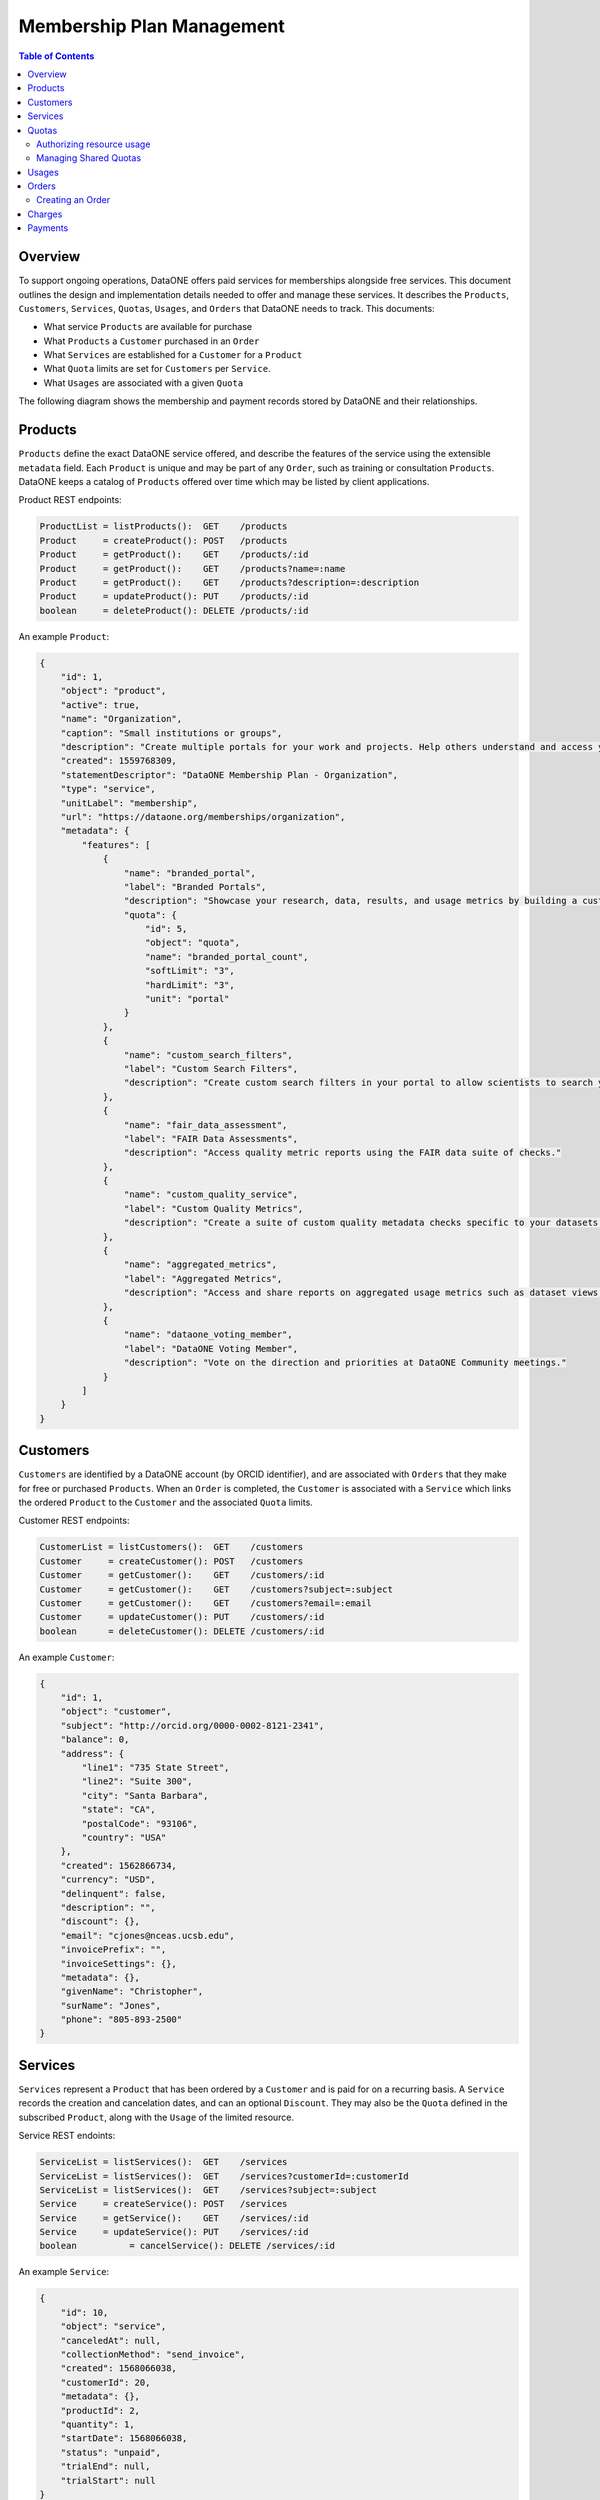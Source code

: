 Membership Plan Management
==========================

.. contents:: Table of Contents
    :depth: 2

Overview
--------

To support ongoing operations, DataONE offers paid services for memberships alongside free services. This document outlines the design and implementation details needed to offer and manage these services. It describes the ``Products``, ``Customers``, ``Services``, ``Quotas``, ``Usages``, and ``Orders`` that DataONE needs to track. This documents:

- What service ``Products`` are available for purchase
- What ``Products`` a ``Customer`` purchased in an ``Order``
- What ``Services`` are established for a ``Customer`` for a ``Product``
- What ``Quota`` limits are set for ``Customers`` per ``Service``.
- What ``Usages`` are associated with a given ``Quota``

The following diagram shows the membership and payment records stored by DataONE and their relationships.

..
    @startuml images/overview.png
    !include ./plantuml-styles.txt
    class Product {
    }
    class Feature {
    }
    class Customer {
    }
    class Service {
    }
    class Order {
    }
    class Quota {
    }
    class Usage {
    }
    

    Customer "1" --o "n" Order : "          "
    Order "0" -right-o "n" Product : "          "
    Customer "0" -right-o "n" Service : "          "
    Service "1" -up-o "1" Product : "          "
    Service "1" -right-o "n" Quota : "          "
    Quota "1" -right-o "n" Usage : "          "
    Product "0" -right-o "n" Feature : "          "
    Feature "0" -down-o "1" Quota : "          "
    @enduml
    
.. image:: images/overview.png

Products
--------

``Products`` define the exact DataONE service offered, and describe the features of the service using the extensible ``metadata`` field.  Each ``Product`` is unique and may be part of any ``Order``, such as training or consultation ``Products``.  DataONE keeps a catalog of ``Products`` offered over time which may be listed by client applications.

Product REST endpoints:

.. code::
    
    ProductList = listProducts():  GET    /products
    Product     = createProduct(): POST   /products
    Product     = getProduct():    GET    /products/:id
    Product     = getProduct():    GET    /products?name=:name
    Product     = getProduct():    GET    /products?description=:description
    Product     = updateProduct(): PUT    /products/:id
    boolean     = deleteProduct(): DELETE /products/:id

..
    @startuml images/product.png
    !include ./plantuml-styles.txt

    class Product {
        id: integer
        object: string
        active: boolean
        amount: integer
        name: string
        caption: string
        currency: string
        created: timestamp
        description: string
        interval: string
        statementDescriptor: string
        type: string
        unitLabel: string
        url: string
        metadata: hash
    }
    @enduml

.. image:: images/product.png

An example ``Product``:

.. code:: json

    {
        "id": 1,
        "object": "product",
        "active": true,
        "name": "Organization",
        "caption": "Small institutions or groups",
        "description": "Create multiple portals for your work and projects. Help others understand and access your data.",
        "created": 1559768309,
        "statementDescriptor": "DataONE Membership Plan - Organization",
        "type": "service",
        "unitLabel": "membership",
        "url": "https://dataone.org/memberships/organization",
        "metadata": {
            "features": [
                {
                    "name": "branded_portal",
                    "label": "Branded Portals",
                    "description": "Showcase your research, data, results, and usage metrics by building a custom web portal.",
                    "quota": {
                        "id": 5,
                        "object": "quota",
                        "name": "branded_portal_count",
                        "softLimit": "3",
                        "hardLimit": "3",
                        "unit": "portal"
                    }
                },
                {
                    "name": "custom_search_filters",
                    "label": "Custom Search Filters",
                    "description": "Create custom search filters in your portal to allow scientists to search your holdings using filters appropriate to your field of science."
                },
                {
                    "name": "fair_data_assessment",
                    "label": "FAIR Data Assessments",
                    "description": "Access quality metric reports using the FAIR data suite of checks."
                },
                {
                    "name": "custom_quality_service",
                    "label": "Custom Quality Metrics",
                    "description": "Create a suite of custom quality metadata checks specific to your datasets."
                },
                {
                    "name": "aggregated_metrics",
                    "label": "Aggregated Metrics",
                    "description": "Access and share reports on aggregated usage metrics such as dataset views, data downloads, and dataset citations."
                },
                {
                    "name": "dataone_voting_member",
                    "label": "DataONE Voting Member",
                    "description": "Vote on the direction and priorities at DataONE Community meetings."
                }
            ]
        }
    }

Customers
---------

``Customers`` are identified by a DataONE account (by ORCID identifier), and are associated with ``Orders`` that they make for free or purchased ``Products``.  When an ``Order`` is completed, the ``Customer`` is associated with a ``Service`` which links the ordered ``Product`` to the ``Customer`` and the associated ``Quota`` limits.
 
Customer REST endpoints:

.. code::
    
    CustomerList = listCustomers():  GET    /customers
    Customer     = createCustomer(): POST   /customers
    Customer     = getCustomer():    GET    /customers/:id
    Customer     = getCustomer():    GET    /customers?subject=:subject
    Customer     = getCustomer():    GET    /customers?email=:email
    Customer     = updateCustomer(): PUT    /customers/:id
    boolean      = deleteCustomer(): DELETE /customers/:id

..
    @startuml images/customer.png
    !include ./plantuml-styles.txt

    class Customer {
        id: integer
        object: string
        balance: integer
        address: hash
        created: timestamp
        currency: string
        delinquent: boolean
        description: string
        discount: hash
        email: string
        invoicePrefix: string
        invoiceSettings: hash
        metadata: hashes
        givenName: string
        surName: string
        phone: string
        subject: string
    }
    @enduml

.. image:: images/customer.png

An example ``Customer``:

.. code:: json
    
    {
        "id": 1,
        "object": "customer",
        "subject": "http://orcid.org/0000-0002-8121-2341",
        "balance": 0,
        "address": {
            "line1": "735 State Street",
            "line2": "Suite 300",
            "city": "Santa Barbara",
            "state": "CA",
            "postalCode": "93106",
            "country": "USA"
        },
        "created": 1562866734,
        "currency": "USD",
        "delinquent": false,
        "description": "",
        "discount": {},
        "email": "cjones@nceas.ucsb.edu",
        "invoicePrefix": "",
        "invoiceSettings": {},
        "metadata": {},
        "givenName": "Christopher",
        "surName": "Jones",
        "phone": "805-893-2500"
    }
    
Services
-------------

``Services`` represent a ``Product`` that has been ordered by a ``Customer`` and is paid for on a recurring basis.  A ``Service`` records the creation and cancelation dates, and can  an optional ``Discount``.  They may also be the ``Quota`` defined in the subscribed  ``Product``, along with the ``Usage`` of the limited resource. 

Service REST endoints:

.. code::
    
    ServiceList = listServices():  GET    /services
    ServiceList = listServices():  GET    /services?customerId=:customerId
    ServiceList = listServices():  GET    /services?subject=:subject
    Service     = createService(): POST   /services
    Service     = getService():    GET    /services/:id
    Service     = updateService(): PUT    /services/:id
    boolean          = cancelService(): DELETE /services/:id

..
    @startuml images/service.png
    !include ./plantuml-styles.txt

    class Service {
        id: integer
        object: string
        'billingCycleAnchor: timestamp
        canceledAt: timestamp
        collectionMethod: string
        created: timestamp
        'currentPeriodEnd: timestamp
        'currentPeriodStart: timestamp
        customerId: integer
        'daysUntilDue: integer
        'discount: hash
        'endedAt: timestamp
        'items: list # use this later if needed
        'latestInvoice: integer
        metadata: hash
        productId: integer
        quantity: integer
        'start: timestamp
        startDate: timestamp
        status: string
        trialEnd: timestamp
        trialStart: timestamp
    }
    @enduml

.. image:: images/service.png

An example ``Service``:

.. code:: json
    
    {
        "id": 10,
        "object": "service",
        "canceledAt": null,
        "collectionMethod": "send_invoice",
        "created": 1568066038,
        "customerId": 20,
        "metadata": {},
        "productId": 2,
        "quantity": 1,
        "startDate": 1568066038,
        "status": "unpaid",
        "trialEnd": null,
        "trialStart": null
    }

Quotas
------

``Quotas`` are limits set for a particular ``Product``, such as the number of portals allowed, disk space allowed, etc. ``Quotas`` have a soft and hard limit per unit to help with communicating limit warnings.  ``Quotas`` that don't have an associated ``Subject`` are considered general product quotas used for informational display (part of a Product's ``Feature`` list).  ``Quota`` limits and other numeric values must be expressed as floating point numbers in serialized JSON form (e.g. ``"hardLimit": 1.0``). 

``Quotas`` stored for individual ``Subject`` identifiers also include a ``usage`` field that is periodically updated to reflect the ``Subject``'s current usage of the resource, harvested from the Coordinating Node indices.

    Note: The usage harvest schedule is to be determined, but calculating usage once per hour or once per day may be appropriate.

``Quotas`` are established through ``Services``, where a ``Customer`` subscribes to ``Products``. Multiple ``Quotas`` can be associated with a given ``Service``.

Quota REST endpoints:

.. code::
    
    QuotaList = listQuotas():   GET     /quotas?\
                                            subscribers=:subscribers&\
                                            quotaType=:quotaType&\
                                            requestors=:requestors
    Quota     = createQuota():  POST    /quotas
    Quota     = getQuota():     GET     /quotas/:id
    Quota     = updateQuota():  PUT     /quotas/:id
    boolean   = deleteQuota():  DELETE  /quotas/:id
    Usage     = getUsage():     GET     /quotas/usage/:id
    UsageList = listUsage():    GET     /quotas/usage?name=:name\
                                            &instanceId=:instanceId&\
                                            serviceSubject=:serviceSubject
    Usage     = createUsage():  POST    /quotas/usage
    Usage     = updateUsage():  PUT     /quotas/usage/:id
    boolean   = deleteUsage():  DELETE  /quotas/usage/:id

..
    @startuml images/quota.png
    !include ./plantuml-styles.txt

    class Quota {
        id: integer
        object: string
        quotaType: string
        softLimit: double
        hardLimit: double
        usage: double
        unit: string
        serviceId: integer
        serviceSubject: string
    }
    @enduml

.. image:: images/quota.png

Authorizing resource usage
~~~~~~~~~~~~~~~~~~~~~~~~~~
    
Authorization of resource usage across Member Nodes involves a call to the quota service to determine the soft limit, hard limit, and usage, and throwing an ``InsufficentResources`` exception when the usage is at or over the hard limit.  For storage quotas, hard limits might be set to 10% greater than the soft limit, whereas for portal limits, the soft and hard limits might be equal.  These settings can be individually customized as well. Client applications may also check quota limits for a given ``Subject`` before attempting to call an ``MNStorage`` API method (i.e. ``create()`` or ``update``).
    
Managing Shared Quotas
~~~~~~~~~~~~~~~~~~~~~~

``Quotas`` are established when a ``Customer`` enrolls for free or paid services.  ``Customers`` are their ``Subject`` identifier (e.g. their ORCID identifier), and quotas are set against this identifier.  When objects are uploaded to DataONE Member Nodes, the ``SystemMetadata.submitter`` field is used to check for quota limits.

In the case of shared quotas where a resource (like storage) is to be applied to a group of users,
client applications should set the appropriate `HTTP extension header field`_ during a call to the ``MNStorage`` methods of ``create()``, ``update()``, and ``delete()``. The DataONE custom HTTP extension header is:

- ``X-DataONE-Service-Subject``: The ``Subject`` to apply the quota usage against.

The value of the above extension header for each object should be set to the DataONE group identifier of the shared quota (e.g. ``CN=budden-lab,DC=dataone,DC=org``).  Typically, all calls to ``create()`` or ``update()`` should include the ``X-DataONE-Service-Subject`` unless applying the storage to the ``submitter`` ``Subject's`` quota is desired.

.. _`HTTP extension header field`: https://tools.ietf.org/html/rfc2616#section-4.2

An example 4TB ``Quota`` with a 90% soft limit:

.. code:: json
    
    {
        "id": 1,
        "object": "quota",
        "name": "storage",
        "softLimit": 4398046511104.0,
        "hardLimit": 4837851162214.0,
        "unit": "byte",
        "customerId": 2,
        "subject": "CN=budden-lab,DC=dataone,DC=org"
    }

Usages
------

``Usages`` track which items use a portion of a ``Quota``.  For instance, for a ``portal`` quota, the object identifier of the portal document would be recorded as the instance of a portal that uses a portion of the total quota.  A ``Usage`` object is associated with one ``Quota``.

.. code::

    Usage     = getUsage():     GET     /usages/:id
    UsageList = listUsages():    GET     /usages?quotaType=:quotaType\
                                            &instanceId=:instanceId&\
                                            subscribers=:subscribers&\
                                            status=:status
    Usage     = createUsage():  POST    /usages
    Usage     = updateUsage():  PUT     /usages/:id
    boolean   = deleteUsage():  DELETE  /usages/:id

..
    @startuml images/usage.png
    !include ./plantuml-styles.txt

    class Usage {
        id: bigint
        object: string
        quotaId: integer
        instanceId: string
        nodeId: string
        quantity: double
        status: string
    }
    @enduml

.. image:: images/usage.png

An example 1TB ``Usage`` instance:

.. code:: json
    
    {
        "id": 54321,
        "object": "usage",
        "quotaId": 1,
        "instanceId": "urn:uuid:56925d4b-9e46-49ec-96ea-38dc9ed0a64c",
        "nodeId": "urn:node:KNB",
        "quantity": 1099511627776.0,
        "status": "active"
    }

Orders
------

``Orders`` track ``Customer`` purchases of a list of ``Products``, and the total amount of the ``Order`` that was charged in a ``Charge``.  Orders may be associated with an ``Invoice`` reminder for payment.  

Order REST endpoints:

.. code::
    
    OrderList = listOrders():  GET    /orders
    Order     = createOrder(): POST   /orders
    Order     = getOrder():    GET    /orders/:id
    Order     = getOrder():    GET    /orders?subject=:subject
    Order     = getOrder():    GET    /orders?customerId=:customerId
    Order     = updateOrder(): PUT    /orders/:id
    Order     = payOrder():    PUT    /orders/:id/pay
    boolean   = deleteOrder(): DELETE /orders/:id

..
    @startuml images/order.png
    !include ./plantuml-styles.txt

    class Order {
        id: integer
        object: string
        amount: integer
        amountReturned: integer
        charge: string
        created: timestamp
        currency: string
        customer: string
        email: string
        items: array of hashes
        metadata: hash
        status: string
        statusTransitions: hash
        updated: timestamp
    }
    @enduml

.. image:: images/order.png

An example Order:

.. code:: json
    
    {
        "id": 1,
        "object": "order",
        "amount": 50000,
        "amountReturned": 0,
        "charge": {
            "id": 3,
            "object": "charge",
            "amount": 50000,
            "amountRefunded": 0,
            "created": 1559768309,
            "currency": "USD",
            "customer": 2,
            "description": "DataONE Order # 1",
            "invoice": 4,
            "metadata": {},
            "order": 1,
            "paid": true,
            "statementDescriptor": "DataONE Order # 1",
            "status": "succeeded"
        },
        "created": 1559768309,
        "currency": "USD",
        "customer": 2,
        "email": "cjones@nceas.ucsb.edu",
        "items": [
            {
            "object": "order_item",
            "amount": 50000,
            "currency": "USD",
            "description": "DataONE Individual Membership",
            "parent": 1000,
            "quantity": 1,
            "type": "sku"
            }
        ],
        "metadata": {},
        "status": "paid",
        "statusTransitions": {
            "created": 1559768309,
            "paid": 1559768309
        },
        "updated": 1559768309
    }

Creating an Order
~~~~~~~~~~~~~~~~~

The following sequence diagram outlines the steps needed for a client to create an order:

..
    @startuml images/create-order.png
    !include ./plantuml-styles.txt
    
    autonumber "<font color=999999>"
    title "Small Organization Membership with two hours Consultation"
    actor Researcher
    participant Client
    participant Bookkeeper <<Service>>
    participant "CN" <<Service>>
    participant Aventri <<Service>>
    
    Researcher o-> Client : opens pricing page
    
    activate Client
        Client -> Bookkeeper : listProducts()
    deactivate Client
    
    activate Bookkeeper
        Bookkeeper --> Client : products []
    deactivate Bookkeeper
    
    activate Client
        Client -> Client : showPricingView()
        Client --> Researcher : pricing view
    deactivate Client

    activate Researcher
        Researcher -> Client : chooses "Small Organization Membership"
    deactivate Researcher
    
    activate Client
        Client -> Client : isLoggedIn()
        Client -> CN : authenticate()
    deactivate Client
    
    activate CN
        note right
            CN uses orcid.org 
            for authentication
        end note
        CN --> Client : token
    deactivate CN
    
    activate Client
        Client -> Client : smallMember = new Product()
        Client -> Client : order = new Order()
        Client -> Client : order.add(smallMember)
        note right
            Add the Small Organization 
            Membership to the order
        end note
        Client -> Bookkeeper : createOrder(order)
    deactivate Client

    activate Bookkeeper
        Bookkeeper -> Bookkeeper : createCustomer()
        Bookkeeper --> Client : order
    deactivate Bookkeeper

    activate Client
        Client -> Client : showMembershipOptions()
        note right
            Options are offered to some
            memberships, not others.
            Filter the product list 
            based on product category
            for the chosen membership.
        end note
        Client -> Researcher : membership options view
    deactivate Client
    
    activate Researcher
        Researcher -> Client : chooses 2 x Consultation/hr
    deactivate Researcher
    
    activate Client
        Client -> Client : consult = new Product()
        Client -> Client : order.add(consult)
        Client -> Bookkeeper : updateOrder(order)
    deactivate Client
    
    activate Bookkeeper
        Bookkeeper --> Client : order
    deactivate Bookkeeper

    activate Researcher
        Researcher -> Client : chooses "Continue"
    deactivate Researcher

    activate Client
        Client -> Client : showOrderSummary()
        Client --> Researcher : order summary view
    deactivate Client
    
    activate Researcher
        Researcher -> Client : chooses "Confirm Order"
    deactivate Researcher

    activate Client
        Client -> Bookkeeper : payOrder(order)
    deactivate Client
    
    activate Bookkeeper
        Bookkeeper -> Bookkeeper : attendee = new Attendee(order)
        Bookkeeper -> Aventri : createAttendee(attendee, event)
        note left
            The Aventri event id that
            corresponds to our Small
            Organization Membership
            will be embedded in the 
            Product metadata
        end note
    deactivate Bookkeeper
    
    activate Aventri
        Aventri --> Bookkeeper : attendeeId
    deactivate Aventri
    
    activate Bookkeeper
        Bookkeeper -> Aventri : createAttendeeBridge(attendee, event)
    deactivate Bookkeeper
    
    activate Aventri
        Aventri --> Bookkeeper : attendeeBridgeId
    deactivate Aventri

    activate Bookkeeper
        Bookkeeper -> Bookkeeper : createPaymentURL()
        Bookkeeper --> Client : paymentURL
    deactivate Bookkeeper
    
    activate Client
        Client -> Client : showPaymentButton(paymentURL)
        Client --> Researcher : payment button
    deactivate Client
    
    activate Researcher
        Researcher -> Aventri : opens payment URL
    deactivate Researcher
    
    activate Aventri
        Aventri --> Researcher : payment page
    deactivate Aventri

    activate Researcher
        Researcher -> Aventri : pays order
    deactivate Researcher

    activate Aventri
        Aventri -> Bookkeeper : eventUpdated(eventId, attendeeId)
        note left
            The Aventri trigger callback 
            sequence is asynchronous,
            so the researcher sees success
            immediately
        end note
    deactivate Aventri

    activate Bookkeeper
        Bookkeeper -> Aventri : getAttendeeInfo(attendeeId)
    deactivate Bookkeeper
    
    activate Aventri
        Aventri --> Bookkeeper : attendeeInfo
        note left
            We translate the attendeeInfo
            into a customer and product
        end note
    
        activate Bookkeeper
            Bookkeeper -> Bookkeeper : updateOrder(status = paid)
            loop for product in products
                Bookkeeper -> Bookkeeper : service = subscribe(customer, product)
                Bookkeeper -> Bookkeeper : createQuota(service, product)
                note left
                    Quotas are created for each product
                    for the customer Subject. Group
                    Subject quotas are established for
                    group resources (portals, storage, etc.)
                    by updating the service.
                end note
            end
        deactivate Bookkeeper
    
        Aventri -->o Researcher : success page
        note left
            We need to determine if
            Aventri supports a redirect
            URL on success to get the 
            researcher back to the
            Client app.
        end note
    deactivate Aventri

    @enduml
    
    
.. image:: images/create-order.png
    
Charges
-------

``Charges`` document transactions against a given payment source, like a credit card.  While DataONE won't track payment sources, we will track ``Charge`` events by ID as part of an ``Order``.

..
    @startuml images/charge.png
    !include ./plantuml-styles.txt

    class Charge {
        id: string
        object: string
        amount: integer
        amountRefunded: integer
        created: timestamp
        currency: string
        customer: string
        description: string
        failureCode: string
        invoice: string
        metadata: hash
        order: string
        outcome: string
        paid: boolean
        receiptEmail: string
        refunded: boolean
        refunds: list
        status: string
    }
    @enduml

.. image:: images/charge.png

An example Charge:

.. code:: json
    
    {
        "id": 3,
        "object": "charge",
        "amount": 50000,
        "amountRefunded": 0,
        "created": 1559768309,
        "currency": "USD",
        "customer": 2,
        "description": "DataONE Order # 1",
        "invoice": 4,
        "metadata": {},
        "order": 1,
        "paid": true,
        "statementDescriptor": "DataONE Order # 1",
        "status": "succeeded"
    }

Payments
--------

Details of how payments will be collected is to be determined, but will involve the UCSB Aventri events service. This service provides an API to create ``Events`` and ``Attendees`` which will be translated to ``Products`` and ``Customers``.  The API allows for REST-based callbacks, so when a user pays for an ``Event``, a registered callback will be called to inform the DataONE system of the purchase.  The DataONE system can then make a secondary call to get the details on the ``Attendee's`` payment.

    Note: While the Aventri system is not a one-to-one match for managing product payments, it looks to be flexible enough to map concepts, but needs further discussion.


Personally identifiable information that is stored in the DataONE system will be limited to, for instance, names, emails, and billing addresses, and will exclude financial transaction details (credit cards, etc.) other than the outcome of a ``Charge`` transaction.
